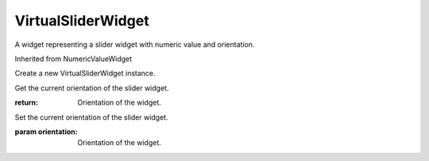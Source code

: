 .. This file is auto-generated by //tools:generate_doc. Please do not edit directly

VirtualSliderWidget
===================
.. class:: VirtualSliderWidget

   A widget representing a slider widget with numeric value and orientation.

   Inherited from NumericValueWidget

   .. method:: __init__() -> None

   Create a new VirtualSliderWidget instance.

   .. method:: get_orientation() -> Orientation

   Get the current orientation of the slider widget.

   :return: Orientation of the widget.

   .. method:: set_orientation(orientation) -> None

   Set the current orientation of the slider widget.

   :param orientation: Orientation of the widget.
